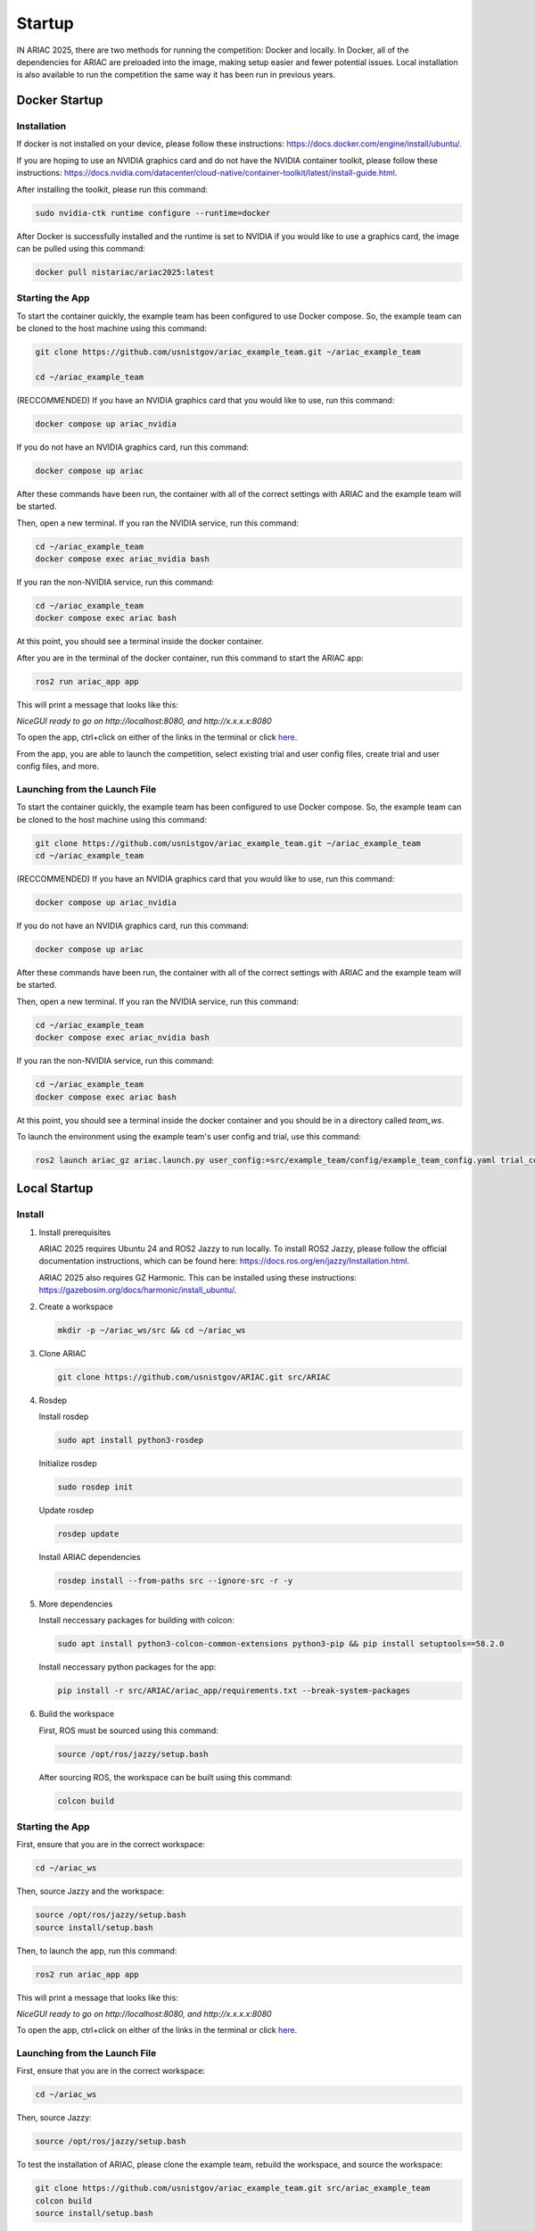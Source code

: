 .. _STARTUP:

=======
Startup
=======

IN ARIAC 2025, there are two methods for running the competition: Docker and locally. In Docker, all of the dependencies for ARIAC are preloaded into the image, making setup easier and fewer potential issues. Local installation is also available to run the competition the same way it has been run in previous years.

--------------
Docker Startup
--------------

Installation
^^^^^^^^^^^^

If docker is not installed on your device, please follow these instructions: `https://docs.docker.com/engine/install/ubuntu/ <https://docs.docker.com/engine/install/ubuntu/>`_.

If you are hoping to use an NVIDIA graphics card and do not have the NVIDIA container toolkit, please follow these instructions: `https://docs.nvidia.com/datacenter/cloud-native/container-toolkit/latest/install-guide.html <https://docs.nvidia.com/datacenter/cloud-native/container-toolkit/latest/install-guide.html>`_.

After installing the toolkit, please run this command:

.. code-block:: bash

   sudo nvidia-ctk runtime configure --runtime=docker

After Docker is successfully installed and the runtime is set to NVIDIA if you would like to use a graphics card, the image can be pulled using this command:

.. code-block:: bash

   docker pull nistariac/ariac2025:latest

Starting the App
^^^^^^^^^^^^^^^^
To start the container quickly, the example team has been configured to use Docker compose. So, the example team can be cloned to the host machine using this command:

.. code-block:: bash

   git clone https://github.com/usnistgov/ariac_example_team.git ~/ariac_example_team

   cd ~/ariac_example_team

(RECCOMMENDED) If you have an NVIDIA graphics card that you would like to use, run this command:

.. code-block:: bash

   docker compose up ariac_nvidia

If you do not have an NVIDIA graphics card, run this command:

.. code-block:: bash

   docker compose up ariac

After these commands have been run, the container with all of the correct settings with ARIAC and the example team will be started.

Then, open a new terminal. If you ran the NVIDIA service, run this command:

.. code-block:: bash

   cd ~/ariac_example_team
   docker compose exec ariac_nvidia bash

If you ran the non-NVIDIA service, run this command:

.. code-block:: bash

   cd ~/ariac_example_team
   docker compose exec ariac bash
   
At this point, you should see a terminal inside the docker container.

After you are in the terminal of the docker container, run this command to start the ARIAC app:

.. code-block:: bash

   ros2 run ariac_app app

This will print a message that looks like this:

`NiceGUI ready to go on http://localhost:8080, and http://x.x.x.x:8080`

To open the app, ctrl+click on either of the links in the terminal or click `here <http://localhost:8080>`_.

From the app, you are able to launch the competition, select existing trial and user config files, create trial and user config files, and more.

Launching from the Launch File
^^^^^^^^^^^^^^^^^^^^^^^^^^^^^^

To start the container quickly, the example team has been configured to use Docker compose. So, the example team can be cloned to the host machine using this command:

.. code-block:: bash

   git clone https://github.com/usnistgov/ariac_example_team.git ~/ariac_example_team
   cd ~/ariac_example_team

(RECCOMMENDED) If you have an NVIDIA graphics card that you would like to use, run this command:

.. code-block:: bash

   docker compose up ariac_nvidia

If you do not have an NVIDIA graphics card, run this command:

.. code-block:: bash

   docker compose up ariac

After these commands have been run, the container with all of the correct settings with ARIAC and the example team will be started.

Then, open a new terminal. If you ran the NVIDIA service, run this command:

.. code-block:: bash

   cd ~/ariac_example_team
   docker compose exec ariac_nvidia bash

If you ran the non-NVIDIA service, run this command:

.. code-block:: bash

   cd ~/ariac_example_team
   docker compose exec ariac bash
   
At this point, you should see a terminal inside the docker container and you should be in a directory called `team_ws`.

To launch the environment using the example team's user config and trial, use this command:

.. code-block:: bash

   ros2 launch ariac_gz ariac.launch.py user_config:=src/example_team/config/example_team_config.yaml trial_config:=src/example_team/config/trials/LHAF9835.yaml

-------------
Local Startup
-------------

Install
^^^^^^^

1. Install prerequisites

   ARIAC 2025 requires Ubuntu 24 and ROS2 Jazzy to run locally. To install ROS2 Jazzy, please follow the official documentation instructions, which can be found here: `https://docs.ros.org/en/jazzy/Installation.html <https://docs.ros.org/en/jazzy/Installation.html>`_.

   ARIAC 2025 also requires GZ Harmonic. This can be installed using these instructions: `https://gazebosim.org/docs/harmonic/install_ubuntu/ <https://gazebosim.org/docs/harmonic/install_ubuntu/>`_.

2. Create a workspace

   .. code-block:: bash

      mkdir -p ~/ariac_ws/src && cd ~/ariac_ws

3. Clone ARIAC

   .. code-block:: bash

      git clone https://github.com/usnistgov/ARIAC.git src/ARIAC

4. Rosdep

   Install rosdep

   .. code-block:: bash

      sudo apt install python3-rosdep
   
   Initialize rosdep

   .. code-block:: bash

      sudo rosdep init
   
   Update rosdep
   
   .. code-block:: bash

      rosdep update

   Install ARIAC dependencies

   .. code-block:: bash

      rosdep install --from-paths src --ignore-src -r -y
   
5. More dependencies

   Install neccessary packages for building with colcon:

   .. code-block:: bash

      sudo apt install python3-colcon-common-extensions python3-pip && pip install setuptools==58.2.0

   Install neccessary python packages for the app:

   .. code-block:: bash

      pip install -r src/ARIAC/ariac_app/requirements.txt --break-system-packages
   
6. Build the workspace

   First, ROS must be sourced using this command:

   .. code-block:: bash

      source /opt/ros/jazzy/setup.bash
   
   After sourcing ROS, the workspace can be built using this command:

   .. code-block:: bash

      colcon build

Starting the App
^^^^^^^^^^^^^^^^
First, ensure that you are in the correct workspace:

.. code-block:: bash
   
   cd ~/ariac_ws

Then, source Jazzy and the workspace:

.. code-block:: bash

   source /opt/ros/jazzy/setup.bash
   source install/setup.bash

Then, to launch the app, run this command:

.. code-block:: bash

   ros2 run ariac_app app

This will print a message that looks like this:

`NiceGUI ready to go on http://localhost:8080, and http://x.x.x.x:8080`

To open the app, ctrl+click on either of the links in the terminal or click `here <http://localhost:8080>`_.

Launching from the Launch File
^^^^^^^^^^^^^^^^^^^^^^^^^^^^^^

First, ensure that you are in the correct workspace:

.. code-block:: bash
   
   cd ~/ariac_ws

Then, source Jazzy:

.. code-block:: bash

   source /opt/ros/jazzy/setup.bash

To test the installation of ARIAC, please clone the example team, rebuild the workspace, and source the workspace:

.. code-block:: bash

   git clone https://github.com/usnistgov/ariac_example_team.git src/ariac_example_team
   colcon build
   source install/setup.bash

To launch ariac, this command can be used:

.. code-block:: bash

   ros2 launch ariac_gz ariac.launch.py trial_config:=src/ariac_example_team/example_team/config/trials/LHAF9835.yaml user_config:=src/ariac_example_team/example_team/config/example_team_config.yaml

